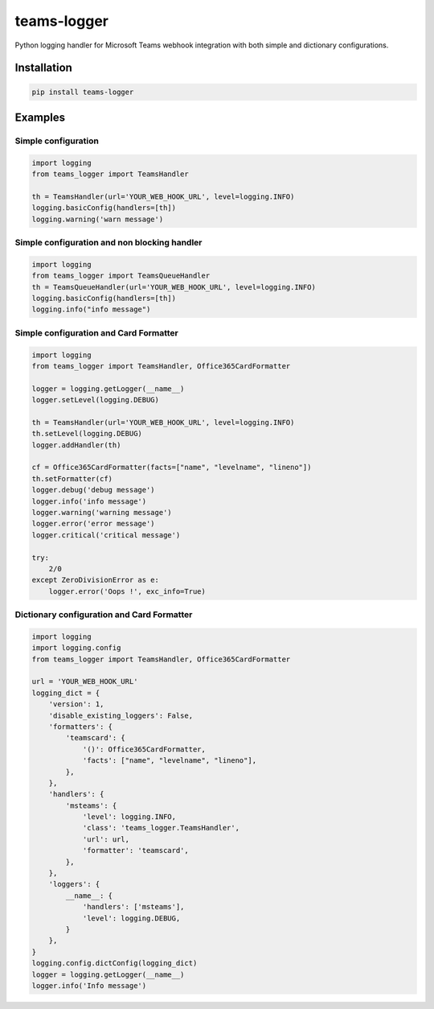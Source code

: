 teams-logger
===================

Python logging handler for Microsoft Teams webhook integration with both simple and dictionary configurations.

Installation
------------
.. code-block:: bash

    pip install teams-logger

Examples
--------
Simple configuration
''''''''''''''''''''
.. code-block:: python

  import logging
  from teams_logger import TeamsHandler

  th = TeamsHandler(url='YOUR_WEB_HOOK_URL', level=logging.INFO)
  logging.basicConfig(handlers=[th])
  logging.warning('warn message')

Simple configuration and non blocking handler
'''''''''''''''''''''''''''''''''''''''''''''
.. code-block:: python

  import logging
  from teams_logger import TeamsQueueHandler
  th = TeamsQueueHandler(url='YOUR_WEB_HOOK_URL', level=logging.INFO)
  logging.basicConfig(handlers=[th])
  logging.info("info message")

Simple configuration and Card Formatter
'''''''''''''''''''''''''''''''''''''''
.. code-block:: python

  import logging
  from teams_logger import TeamsHandler, Office365CardFormatter

  logger = logging.getLogger(__name__)
  logger.setLevel(logging.DEBUG)

  th = TeamsHandler(url='YOUR_WEB_HOOK_URL', level=logging.INFO)
  th.setLevel(logging.DEBUG)
  logger.addHandler(th)

  cf = Office365CardFormatter(facts=["name", "levelname", "lineno"])
  th.setFormatter(cf)
  logger.debug('debug message')
  logger.info('info message')
  logger.warning('warning message')
  logger.error('error message')
  logger.critical('critical message')

  try:
      2/0
  except ZeroDivisionError as e:
      logger.error('Oops !', exc_info=True)

Dictionary configuration and Card Formatter
'''''''''''''''''''''''''''''''''''''''''''
.. code-block:: python

  import logging
  import logging.config
  from teams_logger import TeamsHandler, Office365CardFormatter

  url = 'YOUR_WEB_HOOK_URL'
  logging_dict = {
      'version': 1, 
      'disable_existing_loggers': False,
      'formatters': {
          'teamscard': {
              '()': Office365CardFormatter,
              'facts': ["name", "levelname", "lineno"],
          },
      },
      'handlers': {
          'msteams': {
              'level': logging.INFO,
              'class': 'teams_logger.TeamsHandler',
              'url': url,
              'formatter': 'teamscard',
          },
      },
      'loggers': {
          __name__: {
              'handlers': ['msteams'],
              'level': logging.DEBUG,
          }
      },
  }
  logging.config.dictConfig(logging_dict)
  logger = logging.getLogger(__name__)
  logger.info('Info message')
